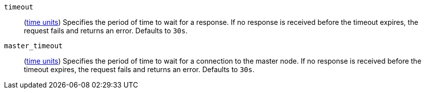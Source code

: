 `timeout`::
  (<<time-units, time units>>) Specifies the period of time to wait for a response. If no
  response is received before the timeout expires, the request fails and
  returns an error. Defaults to `30s`.

`master_timeout`::
  (<<time-units, time units>>) Specifies the period of time to wait for a connection to the
  master node. If no response is received before the timeout expires, the request
  fails and returns an error. Defaults to `30s`.
